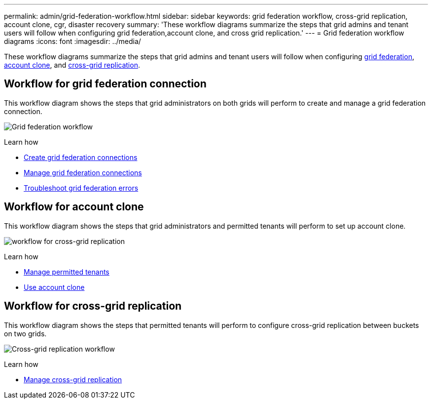---
permalink: admin/grid-federation-workflow.html
sidebar: sidebar
keywords: grid federation workflow, cross-grid replication, account clone, cgr, disaster recovery
summary: 'These workflow diagrams summarize the steps that grid admins and tenant users will follow when configuring grid federation,account clone, and cross grid replication.'
---
= Grid federation workflow diagrams
:icons: font
:imagesdir: ../media/

[.lead]
These workflow diagrams summarize the steps that grid admins and tenant users will follow when configuring <<workflow_gf,grid federation>>, <<workflow_ac,account clone>>, and <<workflow_cgr,cross-grid replication>>.

== [[workflow_gf]]Workflow for grid federation connection

This workflow diagram shows the steps that grid administrators on both grids will perform to create and manage a grid federation connection.

image:../media/grid-federation-workflow.png[Grid federation workflow]

.Learn how

* xref:grid-federation-create-connection.adoc[Create grid federation connections] 
* xref:grid-federation-manage-connections.adoc[Manage grid federation connections]
* xref:grid-federation-troubleshoot.adoc[Troubleshoot grid federation errors]

== [[workflow_ac]]Workflow for account clone

This workflow diagram shows the steps that grid administrators and permitted tenants will perform to set up account clone. 

image:../media/grid-federation-account-clone-workflow.png[workflow for cross-grid replication]


.Learn how

* xref:grid-federation-manage-tenants.adoc[Manage permitted tenants] 
* xref:../tenant/grid-federation-use-account-clone.adoc[Use account clone]


== [[workflow_cgr]]Workflow for cross-grid replication

This workflow diagram shows the steps that permitted tenants will perform to configure cross-grid replication between buckets on two grids. 

image:../media/grid-federation-cgr-workflow.png[Cross-grid replication workflow]

.Learn how

* xref:../tenant/grid-federation-manage-cross-grid-replication.adoc[Manage cross-grid replication]

